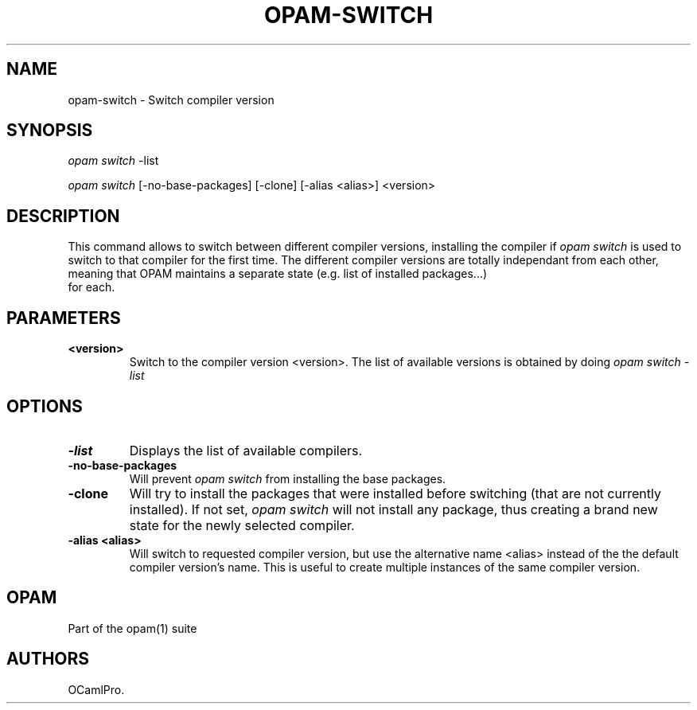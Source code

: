 .TH OPAM-SWITCH 1 "September 03, 2012" "Opam Manual" "Version 0.4"
.SH NAME
.PP
opam-switch - Switch compiler version
.SH SYNOPSIS
.PP
\f[I]opam switch\f[] -list
.PP
\f[I]opam switch\f[] [-no-base-packages] [-clone] [-alias <alias>]
<version>
.SH DESCRIPTION
.PP
This command allows to switch between different compiler versions,
installing the compiler if \f[I]opam switch\f[] is used to switch to
that compiler for the first time.
The different compiler versions are totally independant from each other,
meaning that OPAM maintains a separate state (e.g.
list of installed packages...)
 for each.
.SH PARAMETERS
.TP
.B <version>
Switch to the compiler version <version>.
The list of available versions is obtained by doing \f[I]opam switch
-list\f[]
.RS
.RE
.SH OPTIONS
.TP
.B -list
Displays the list of available compilers.
.RS
.RE
.TP
.B -no-base-packages
Will prevent \f[I]opam switch\f[] from installing the base packages.
.RS
.RE
.TP
.B -clone
Will try to install the packages that were installed before switching
(that are not currently installed).
If not set, \f[I]opam switch\f[] will not install any package, thus
creating a brand new state for the newly selected compiler.
.RS
.RE
.TP
.B -alias <alias>
Will switch to requested compiler version, but use the alternative name
<alias> instead of the the default compiler version's name.
This is useful to create multiple instances of the same compiler
version.
.RS
.RE
.SH OPAM
.PP
Part of the opam(1) suite
.SH AUTHORS
OCamlPro.
